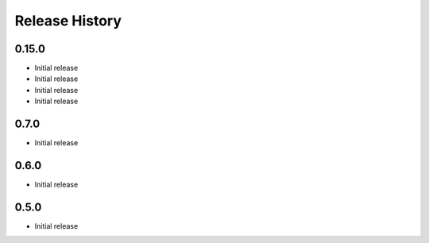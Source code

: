 .. :changelog:

Release History
===============

0.15.0
++++++
* Initial release
* Initial release
* Initial release
* Initial release

0.7.0
++++++
* Initial release

0.6.0
++++++
* Initial release

0.5.0
++++++
* Initial release
